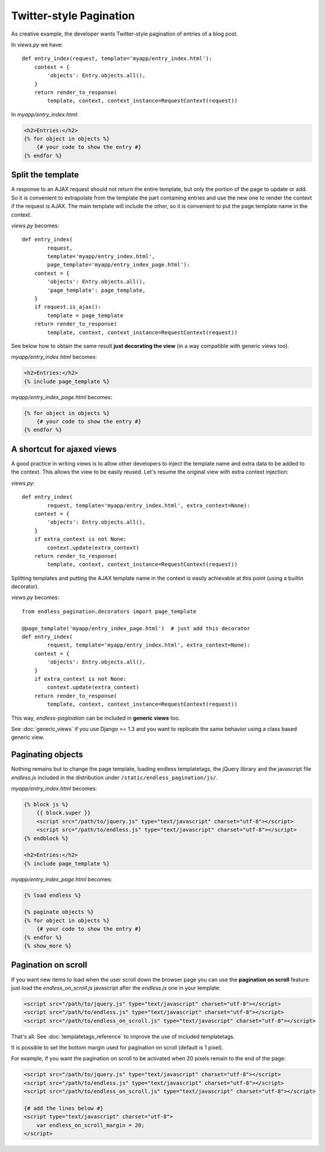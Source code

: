 Twitter-style Pagination
========================

As creative example, the developer wants Twitter-style pagination of
entries of a blog post.

In *views.py* we have::

    def entry_index(request, template='myapp/entry_index.html'):
        context = {
            'objects': Entry.objects.all(),
        }
        return render_to_response(
            template, context, context_instance=RequestContext(request))

In *myapp/entry_index.html*:

.. code-block:: html+django

    <h2>Entries:</h2>
    {% for object in objects %}
        {# your code to show the entry #}
    {% endfor %}

Split the template
~~~~~~~~~~~~~~~~~~

A response to an AJAX request should not return the entire template,
but only the portion of the page to update or add.
So it is convenient to extrapolate from the template the part containing entries
and use the new one to render the context if the request is AJAX.
The main template will include the other, so it is convenient to put
the page template name in the context.

*views.py* becomes::

    def entry_index(
            request,
            template='myapp/entry_index.html',
            page_template='myapp/entry_index_page.html'):
        context = {
            'objects': Entry.objects.all(),
            'page_template': page_template,
        }
        if request.is_ajax():
            template = page_template
        return render_to_response(
            template, context, context_instance=RequestContext(request))

See below how to obtain the same result **just decorating the view**
(in a way compatible with generic views too).

*myapp/entry_index.html* becomes:

.. code-block:: html+django

    <h2>Entries:</h2>
    {% include page_template %}

*myapp/entry_index_page.html* becomes:

.. code-block:: html+django

    {% for object in objects %}
        {# your code to show the entry #}
    {% endfor %}

A shortcut for ajaxed views
~~~~~~~~~~~~~~~~~~~~~~~~~~~

A good practice in writing views is to allow other developers to inject
the template name and extra data to be added to the context.
This allows the view to be easily reused. Let's resume the original view
with extra context injection:

*views.py*::

    def entry_index(
            request, template='myapp/entry_index.html', extra_context=None):
        context = {
            'objects': Entry.objects.all(),
        }
        if extra_context is not None:
            context.update(extra_context)
        return render_to_response(
            template, context, context_instance=RequestContext(request))

Splitting templates and putting the AJAX template name in the context
is easily achievable at this point (using a builtin decorator).

*views.py* becomes::

    from endless_pagination.decorators import page_template

    @page_template('myapp/entry_index_page.html')  # just add this decorator
    def entry_index(
            request, template='myapp/entry_index.html', extra_context=None):
        context = {
            'objects': Entry.objects.all(),
        }
        if extra_context is not None:
            context.update(extra_context)
        return render_to_response(
            template, context, context_instance=RequestContext(request))

This way, *endless-pagination* can be included in **generic views** too.

See :doc:`generic_views` if you use Django >= 1.3 and you want to replicate
the same behavior using a class based generic view.


Paginating objects
~~~~~~~~~~~~~~~~~~

Nothing remains but to change the page template, loading endless templatetags,
the jQuery library and the javascript file *endless.js* included
in the distribution under ``/static/endless_pagination/js/``.

*myapp/entry_index.html* becomes:

.. code-block:: html+django

    {% block js %}
        {{ block.super }}
        <script src="/path/to/jquery.js" type="text/javascript" charset="utf-8"></script>
        <script src="/path/to/endless.js" type="text/javascript" charset="utf-8"></script>
    {% endblock %}

    <h2>Entries:</h2>
    {% include page_template %}

*myapp/entry_index_page.html* becomes:

.. code-block:: html+django

    {% load endless %}

    {% paginate objects %}
    {% for object in objects %}
        {# your code to show the entry #}
    {% endfor %}
    {% show_more %}

Pagination on scroll
~~~~~~~~~~~~~~~~~~~~

If you want new items to load when the user scroll down the browser page
you can use the **pagination on scroll** feature: just load
the *endless_on_scroll.js* javascript after the *endless.js* one in your template:

.. code-block:: html+django

    <script src="/path/to/jquery.js" type="text/javascript" charset="utf-8"></script>
    <script src="/path/to/endless.js" type="text/javascript" charset="utf-8"></script>
    <script src="/path/to/endless_on_scroll.js" type="text/javascript" charset="utf-8"></script>

That's all. See :doc:`templatetags_reference` to improve the use of
included templatetags.

It is possible to set the bottom margin used for pagination on scroll
(default is 1 pixel).

For example, if you want the pagination on scroll to be activated when
20 pixels remain to the end of the page:

.. code-block:: html+django

    <script src="/path/to/jquery.js" type="text/javascript" charset="utf-8"></script>
    <script src="/path/to/endless.js" type="text/javascript" charset="utf-8"></script>
    <script src="/path/to/endless_on_scroll.js" type="text/javascript" charset="utf-8"></script>

    {# add the lines below #}
    <script type="text/javascript" charset="utf-8">
        var endless_on_scroll_margin = 20;
    </script>
